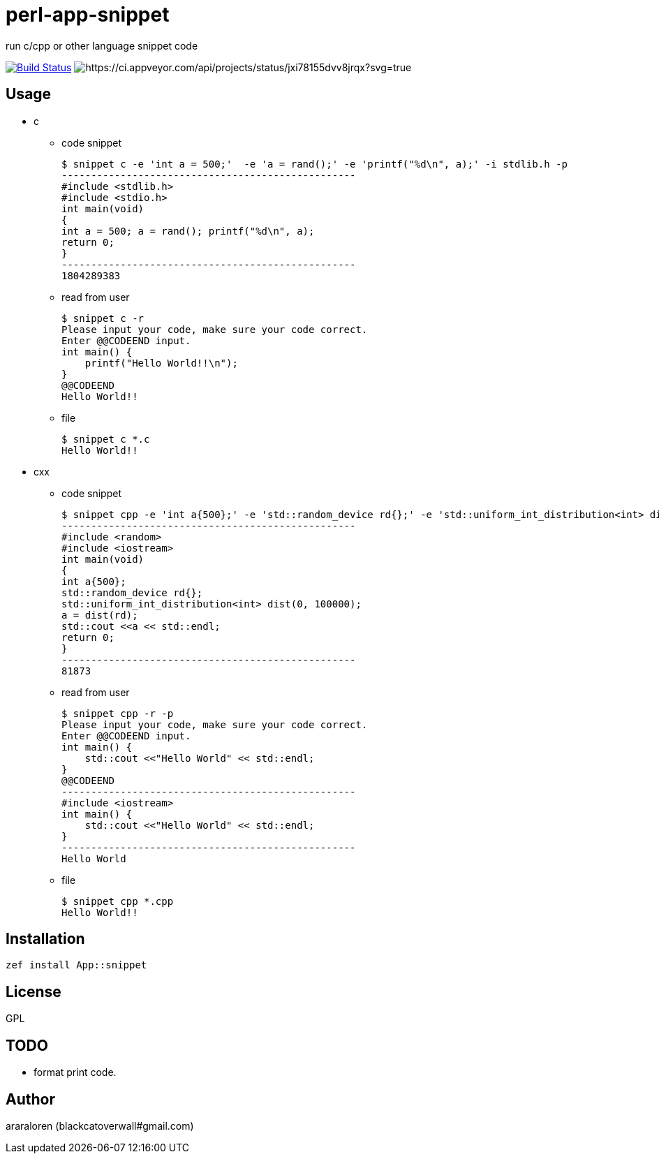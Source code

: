 = perl-app-snippet

run c/cpp or other language snippet code


image:https://travis-ci.org/araraloren/perl6-app-snippet.svg?branch=master["Build Status", link="https://travis-ci.org/araraloren/perl6-app-snippet"]
image:https://ci.appveyor.com/api/projects/status/jxi78155dvv8jrqx/branch/master?svg=true["https://ci.appveyor.com/api/projects/status/jxi78155dvv8jrqx?svg=true"]

== Usage

- c

* code snippet

    $ snippet c -e 'int a = 500;'  -e 'a = rand();' -e 'printf("%d\n", a);' -i stdlib.h -p
    --------------------------------------------------
    #include <stdlib.h>
    #include <stdio.h>
    int main(void)
    {
    int a = 500; a = rand(); printf("%d\n", a);
    return 0;
    }
    --------------------------------------------------
    1804289383

* read from user

    $ snippet c -r
    Please input your code, make sure your code correct.
    Enter @@CODEEND input.
    int main() {
        printf("Hello World!!\n");
    }
    @@CODEEND
    Hello World!!
    
* file

    $ snippet c *.c
    Hello World!!

- cxx

* code snippet

    $ snippet cpp -e 'int a{500};' -e 'std::random_device rd{};' -e 'std::uniform_int_distribution<int> dist(0, 100000);' -e 'a = dist(rd);' -e 'std::cout <<a << std::endl;' -p -i random
    --------------------------------------------------
    #include <random>
    #include <iostream>
    int main(void)
    {
    int a{500};
    std::random_device rd{};
    std::uniform_int_distribution<int> dist(0, 100000);
    a = dist(rd);
    std::cout <<a << std::endl;
    return 0;
    }
    --------------------------------------------------
    81873

* read from user

    $ snippet cpp -r -p
    Please input your code, make sure your code correct.
    Enter @@CODEEND input.
    int main() {
        std::cout <<"Hello World" << std::endl;
    }
    @@CODEEND
    --------------------------------------------------
    #include <iostream>
    int main() {
        std::cout <<"Hello World" << std::endl;
    }
    --------------------------------------------------
    Hello World

* file

    $ snippet cpp *.cpp
    Hello World!!

== Installation

`zef install App::snippet`

== License

GPL

== TODO

- format print code.

== Author

araraloren (blackcatoverwall#gmail.com)
